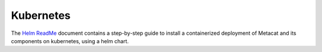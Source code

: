 Kubernetes
==========

The `Helm ReadMe`_ document contains a step-by-step guide to install a containerized deployment of
Metacat and its components on kubernetes, using a helm chart.

.. _Helm ReadMe: https://github.com/NCEAS/metacat/tree/develop/helm#readme